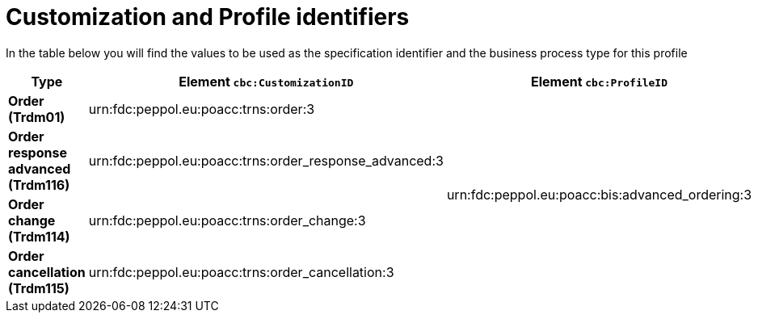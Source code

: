 
[[prof-65]]
= Customization and Profile identifiers

In the table below you will find the values to be used as the specification identifier and the business process type for this profile

[cols="3s,6a,3a", options="header"]
|===
| Type
| Element `cbc:CustomizationID`
| Element `cbc:ProfileID`


| Order (Trdm01)
| urn:fdc:peppol.eu:poacc:trns:order:3
.4+.^| urn:fdc:peppol.eu:poacc:bis:advanced_ordering:3

| Order response advanced (Trdm116)
| urn:fdc:peppol.eu:poacc:trns:order_response_advanced:3

| Order change (Trdm114)
| urn:fdc:peppol.eu:poacc:trns:order_change:3

| Order cancellation (Trdm115)
| urn:fdc:peppol.eu:poacc:trns:order_cancellation:3
|===
